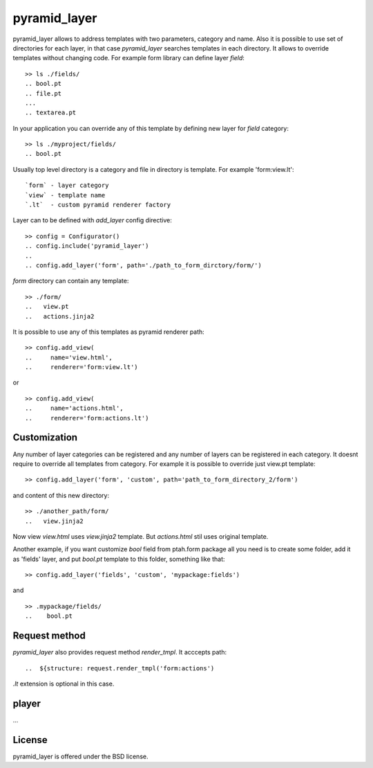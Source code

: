 pyramid_layer
=============

.. image :: https://secure.travis-ci.org/fafhrd91/pyramid_layer.png 
  :target:  https://secure.travis-ci.org/fafhrd91/pyramid_layer

pyramid_layer allows to address templates with two parameters, 
category and name. Also it is possible to use set of directories
for each layer, in that case `pyramid_layer` searches templates
in each directory. It allows to override templates without changing
code. For example form library can define layer `field`::

     >> ls ./fields/
     .. bool.pt
     .. file.pt
     ...
     .. textarea.pt

In your application you can override any of this template by defining 
new layer for `field` category::

     >> ls ./myproject/fields/
     .. bool.pt

Usually top level directory is a category and file in directory is template.
For example 'form:view.lt'::

    `form` - layer category
    `view` - template name
    `.lt`  - custom pyramid renderer factory

Layer can to be defined with `add_layer` config directive::

    >> config = Configurator()
    .. config.include('pyramid_layer')
    ..
    .. config.add_layer('form', path='./path_to_form_dirctory/form/')

`form` directory can contain any template::

    >> ./form/
    ..   view.pt
    ..   actions.jinja2

It is possible to use any of this templates as pyramid renderer path::

    >> config.add_view(
    ..     name='view.html', 
    ..     renderer='form:view.lt')

or ::

    >> config.add_view(
    ..     name='actions.html', 
    ..     renderer='form:actions.lt')


Customization
-------------

Any number of layer categories can be registered and any number of
layers can be registered in each category. It doesnt require to override 
all templates from category. For example it is possible to override just 
view.pt template::

    >> config.add_layer('form', 'custom', path='path_to_form_directory_2/form')

and content of this new directory::

    >> ./another_path/form/
    ..   view.jinja2

Now view `view.html` uses `view.jinja2` template. But `actions.html` stil
uses original template.

Another example, if you want customize `bool` field from ptah.form package
all you need is to create some folder, add it as 'fields' layer, and put
`bool.pt` template to this folder, something like that::

   >> config.add_layer('fields', 'custom', 'mypackage:fields')

and ::

   >> .mypackage/fields/
   ..    bool.pt


Request method
--------------

`pyramid_layer` also provides request method `render_tmpl`. It acccepts
path::

   ..  ${structure: request.render_tmpl('form:actions')

`.lt` extension is optional in this case.


player
-------

...


License
-------

pyramid_layer is offered under the BSD license.

